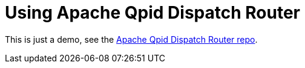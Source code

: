 = Using Apache Qpid Dispatch Router

This is just a demo, see the link:https://github.com/apache/qpid-dispatch[Apache Qpid Dispatch Router repo].